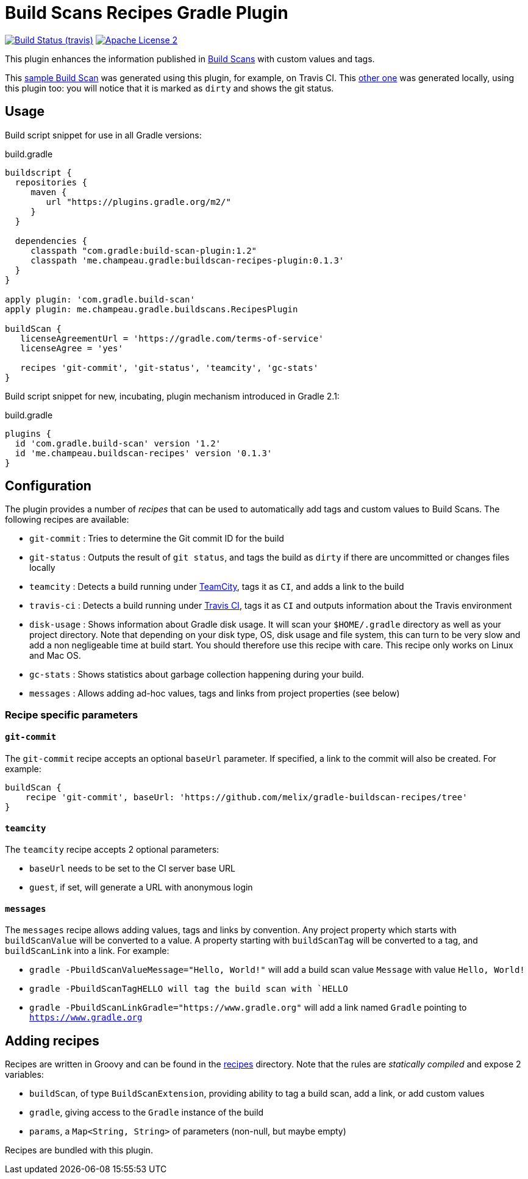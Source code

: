 = Build Scans Recipes Gradle Plugin
:buildscan-version: 1.2
:plugin-version: 0.1.3

image:http://img.shields.io/travis/melix/gradle-buildscan-recipes/master.svg["Build Status (travis)", link="https://travis-ci.org/melix/gradle-buildscan-recipes"]
image:http://img.shields.io/badge/license-ASF2-blue.svg["Apache License 2", link="http://www.apache.org/licenses/LICENSE-2.0.txt"]

This plugin enhances the information published in https://scans.gradle.com[Build Scans] with custom values and tags.

This https://scans.gradle.com/s/wjgfuwn447g2o[sample Build Scan] was generated using this plugin, for example, on Travis CI.
This https://scans.gradle.com/s/ovowowg7cathi[other one] was generated locally, using this plugin too: you will notice
that it is marked as `dirty` and shows the git status.

== Usage

Build script snippet for use in all Gradle versions:
[source,groovy]
[subs="attributes"]
.build.gradle
----
buildscript {
  repositories {
     maven {
        url "https://plugins.gradle.org/m2/"
     }
  }

  dependencies {
     classpath "com.gradle:build-scan-plugin:{buildscan-version}"
     classpath 'me.champeau.gradle:buildscan-recipes-plugin:{plugin-version}'
  }
}

apply plugin: 'com.gradle.build-scan'
apply plugin: me.champeau.gradle.buildscans.RecipesPlugin

buildScan {
   licenseAgreementUrl = 'https://gradle.com/terms-of-service'
   licenseAgree = 'yes'

   recipes 'git-commit', 'git-status', 'teamcity', 'gc-stats'
}
----

Build script snippet for new, incubating, plugin mechanism introduced in Gradle 2.1:
[source,groovy]
[subs="attributes"]
.build.gradle
----
plugins {
  id 'com.gradle.build-scan' version '{buildscan-version}'
  id 'me.champeau.buildscan-recipes' version '{plugin-version}'
}
----

== Configuration

The plugin provides a number of _recipes_ that can be used to automatically add tags and custom values to Build Scans.
The following recipes are available:

* `git-commit` : Tries to determine the Git commit ID for the build
* `git-status` : Outputs the result of `git status`, and tags the build as `dirty` if there are uncommitted or changes files locally
* `teamcity`   : Detects a build running under https://www.jetbrains.com/teamcity/[TeamCity], tags it as `CI`, and adds a link to the build
* `travis-ci`  : Detects a build running under https://travis-ci.org[Travis CI], tags it as `CI` and outputs information about the Travis environment
* `disk-usage` : Shows information about Gradle disk usage. It will scan your `$HOME/.gradle` directory as well as your project directory. Note that depending on your disk type, OS, disk usage and file system, this can turn to be very slow and add a non negligeable time at build start. You should therefore use this recipe with care. This recipe only works on Linux and Mac OS.
* `gc-stats`   : Shows statistics about garbage collection happening during your build.
* `messages`   : Allows adding ad-hoc values, tags and links from project properties (see below)

=== Recipe specific parameters

==== `git-commit`

The `git-commit` recipe accepts an optional `baseUrl` parameter. If specified, a link to the commit will also be created. For example:

[source,groovy]
----
buildScan {
    recipe 'git-commit', baseUrl: 'https://github.com/melix/gradle-buildscan-recipes/tree'
}
----

==== `teamcity`

The `teamcity` recipe accepts 2 optional parameters:

* `baseUrl` needs to be set to the CI server base URL
* `guest`, if set, will generate a URL with anonymous login

==== `messages`

The `messages` recipe allows adding values, tags and links by convention. Any project property which starts with `buildScanValue` will be converted to a value. A property
 starting with `buildScanTag` will be converted to a tag, and `buildScanLink` into a link. For example:

* `gradle -PbuildScanValueMessage="Hello, World!"` will add a build scan value `Message` with value `Hello, World!`
* `gradle -PbuildScanTagHELLO will tag the build scan with `HELLO`
* `gradle -PbuildScanLinkGradle="https://www.gradle.org"` will add a link named `Gradle` pointing to `https://www.gradle.org`


== Adding recipes

Recipes are written in Groovy and can be found in the https://github.com/melix/gradle-buildscan-recipes/tree/master/src/recipes[recipes] directory. Note that the rules are _statically compiled_ and expose 2 variables:

* `buildScan`, of type `BuildScanExtension`, providing ability to tag a build scan, add a link, or add custom values
* `gradle`, giving access to the `Gradle` instance of the build
* `params`, a `Map<String, String>` of parameters (non-null, but maybe empty)

Recipes are bundled with this plugin.

